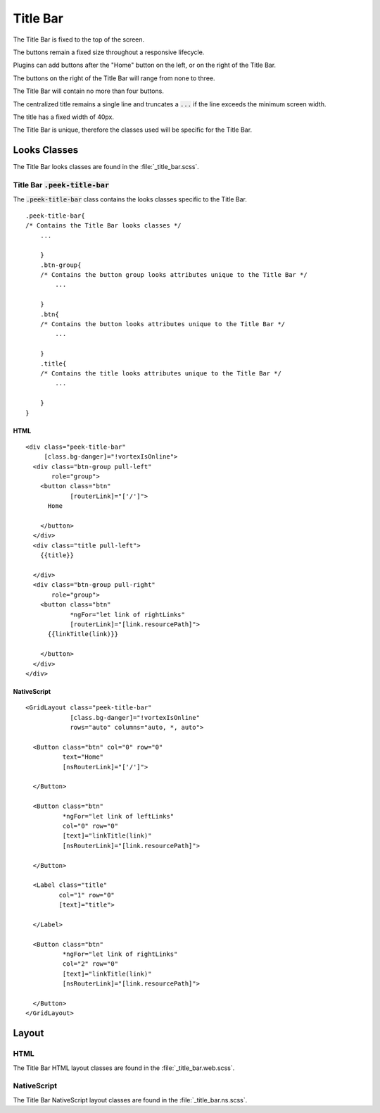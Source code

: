 .. _title_bar:

=========
Title Bar
=========

.. image:: ./title_bar.web.jpg
  :align: center

The Title Bar is fixed to the top of the screen.

The buttons remain a fixed size throughout a responsive lifecycle.

Plugins can add buttons after the "Home" button on the left, or on the right of the
Title Bar.

The buttons on the right of the Title Bar will range from none to three.

The Title Bar will contain no more than four buttons.

The centralized title remains a single line and truncates a :code:`...` if the line
exceeds the minimum screen width.

The title has a fixed width of 40px.

The Title Bar is unique, therefore the classes used will be specific for the
Title Bar.


Looks Classes
-------------

The Title Bar looks classes are found in the :file:`_title_bar.scss`.


Title Bar :code:`.peek-title-bar`
`````````````````````````````````

The :code:`.peek-title-bar` class contains the looks classes specific to the Title Bar.

::

        .peek-title-bar{
        /* Contains the Title Bar looks classes */
            ...

            }
            .btn-group{
            /* Contains the button group looks attributes unique to the Title Bar */
                ...

            }
            .btn{
            /* Contains the button looks attributes unique to the Title Bar */
                ...

            }
            .title{
            /* Contains the title looks attributes unique to the Title Bar */
                ...

            }
        }


HTML
~~~~

.. image:: ./title_bar.web.jpg
  :align: center

::

        <div class="peek-title-bar"
             [class.bg-danger]="!vortexIsOnline">
          <div class="btn-group pull-left"
               role="group">
            <button class="btn"
                    [routerLink]="['/']">
              Home

            </button>
          </div>
          <div class="title pull-left">
            {{title}}

          </div>
          <div class="btn-group pull-right"
               role="group">
            <button class="btn"
                    *ngFor="let link of rightLinks"
                    [routerLink]="[link.resourcePath]">
              {{linkTitle(link)}}

            </button>
          </div>
        </div>


NativeScript
~~~~~~~~~~~~

.. image:: ./title_bar.ns.jpg
  :align: center

::

        <GridLayout class="peek-title-bar"
                    [class.bg-danger]="!vortexIsOnline"
                    rows="auto" columns="auto, *, auto">

          <Button class="btn" col="0" row="0"
                  text="Home"
                  [nsRouterLink]="['/']">

          </Button>

          <Button class="btn"
                  *ngFor="let link of leftLinks"
                  col="0" row="0"
                  [text]="linkTitle(link)"
                  [nsRouterLink]="[link.resourcePath]">

          </Button>

          <Label class="title"
                 col="1" row="0"
                 [text]="title">

          </Label>

          <Button class="btn"
                  *ngFor="let link of rightLinks"
                  col="2" row="0"
                  [text]="linkTitle(link)"
                  [nsRouterLink]="[link.resourcePath]">

          </Button>
        </GridLayout>


Layout
------


HTML
````

The Title Bar HTML layout classes are found in the :file:`_title_bar.web.scss`.


NativeScript
````````````

The Title Bar NativeScript layout classes are found in the
:file:`_title_bar.ns.scss`.
